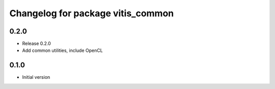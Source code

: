 ^^^^^^^^^^^^^^^^^^^^^^^^^^^^^^^^^^
Changelog for package vitis_common
^^^^^^^^^^^^^^^^^^^^^^^^^^^^^^^^^^
0.2.0
------------------------
* Release 0.2.0
* Add common utilities, include OpenCL

0.1.0
------------------------
* Initial version